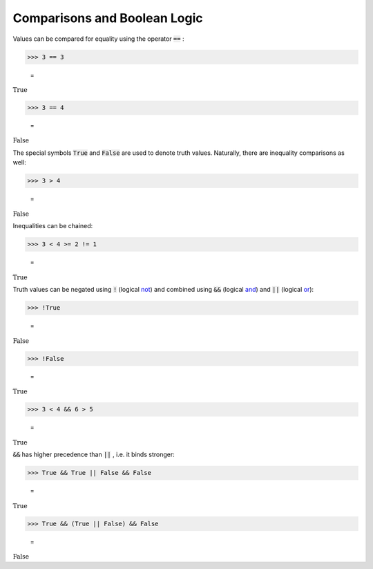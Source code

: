 Comparisons and Boolean Logic
=============================

Values can be compared for equality using the operator :code:`==` :

>>> 3 == 3

    =
:math:`\text{True}`


>>> 3 == 4

    =
:math:`\text{False}`



The special symbols :code:`True`  and :code:`False`  are used to denote truth values. Naturally, there are inequality comparisons as well:

>>> 3 > 4

    =
:math:`\text{False}`



Inequalities can be chained:

>>> 3 < 4 >= 2 != 1

    =
:math:`\text{True}`



Truth values can be negated using :code:`!`  (logical `<not>`_) and combined using :code:`&&`  (logical `<and>`_) and :code:`||`  (logical `<or>`_):

>>> !True

    =
:math:`\text{False}`


>>> !False

    =
:math:`\text{True}`


>>> 3 < 4 && 6 > 5

    =
:math:`\text{True}`



:code:`&&`  has higher precedence than :code:`||` , i.e. it binds stronger:

>>> True && True || False && False

    =
:math:`\text{True}`


>>> True && (True || False) && False

    =
:math:`\text{False}`



